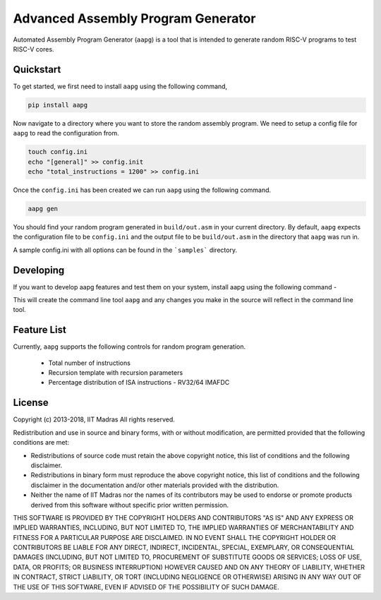 Advanced Assembly Program Generator
===================================
Automated Assembly Program Generator (``aapg``) is a tool 
that is intended to generate random RISC-V programs
to test RISC-V cores.

Quickstart
----------
To get started, we first need to install ``aapg`` using the following command,

.. code-block:: python

    pip install aapg

Now navigate to a directory where you want to store
the random assembly program. We need to setup a config file
for ``aapg`` to read the configuration from.

.. code-block:: bash

    touch config.ini
    echo "[general]" >> config.init
    echo "total_instructions = 1200" >> config.ini

Once the ``config.ini`` has been created we can run ``aapg``
using the following command.

.. code-block:: bash
    
    aapg gen 

You should find your random program generated in
``build/out.asm`` in your current directory. By default,
``aapg`` expects the configuration file to be ``config.ini``
and the output file to be ``build/out.asm`` in the directory
that ``aapg`` was run in.

A sample config.ini with all options can be found in the ```samples``` directory. 

Developing
----------
If you want to develop aapg features and test them on your system, install aapg using the following command - 

.. code-block:: python
    python setup.py develop

This will create the command line tool ``aapg`` and any changes you make in the source will reflect in the command line tool. 

Feature List
------------
Currently, ``aapg`` supports the following controls for
random program generation.

    * Total number of instructions
    * Recursion template with recursion parameters
    * Percentage distribution of ISA instructions - RV32/64 IMAFDC

License
-------

Copyright (c) 2013-2018, IIT Madras
All rights reserved.

Redistribution and use in source and binary forms, with or without modification, are permitted provided that the following conditions are met:

*  Redistributions of source code must retain the above copyright notice, this list of conditions and the following disclaimer.
*  Redistributions in binary form must reproduce the above copyright notice, this list of conditions and the following disclaimer in the documentation and/or other materials provided with the distribution.
*  Neither the name of IIT Madras  nor the names of its contributors may be used to endorse or promote products derived from this software without specific prior written permission.

THIS SOFTWARE IS PROVIDED BY THE COPYRIGHT HOLDERS AND CONTRIBUTORS "AS IS" AND ANY EXPRESS OR IMPLIED WARRANTIES, INCLUDING, BUT NOT LIMITED TO, THE IMPLIED WARRANTIES OF MERCHANTABILITY AND FITNESS FOR A PARTICULAR PURPOSE ARE DISCLAIMED. IN NO EVENT SHALL THE COPYRIGHT HOLDER OR CONTRIBUTORS BE LIABLE FOR ANY DIRECT, INDIRECT, INCIDENTAL, SPECIAL, EXEMPLARY, OR CONSEQUENTIAL DAMAGES (INCLUDING, BUT NOT LIMITED TO, PROCUREMENT OF SUBSTITUTE GOODS OR SERVICES; LOSS OF USE, DATA, OR PROFITS; OR BUSINESS INTERRUPTION) HOWEVER CAUSED AND ON ANY THEORY OF LIABILITY, WHETHER IN CONTRACT, STRICT LIABILITY, OR TORT (INCLUDING NEGLIGENCE OR OTHERWISE) ARISING IN ANY WAY OUT OF THE USE OF THIS SOFTWARE, EVEN IF ADVISED OF THE POSSIBILITY OF SUCH DAMAGE. 
